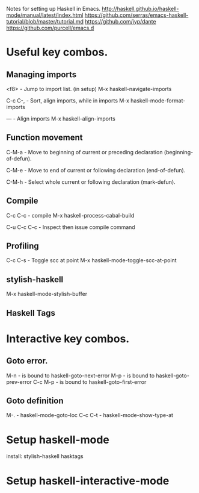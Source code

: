 Notes for setting up Haskell in Emacs.
http://haskell.github.io/haskell-mode/manual/latest/index.html
https://github.com/serras/emacs-haskell-tutorial/blob/master/tutorial.md
https://github.com/jyp/dante
https://github.com/purcell/emacs.d

* Useful key combos.

** Managing imports

<f8>        - Jump to import list. (in setup)
M-x haskell-navigate-imports

C-c C-,     - Sort, align imports, while in imports
M-x haskell-mode-format-imports

---         - Align imports
M-x haskell-align-imports

** Function movement
C-M-a       - Move to beginning of current or preceding declaration (beginning-of-defun). 

C-M-e       - Move to end of current or following declaration (end-of-defun). 

C-M-h       - Select whole current or following declaration (mark-defun). 

** Compile
C-c C-c     - compile
M-x haskell-process-cabal-build

C-u C-c C-c - Inspect then issue compile command

** Profiling
C-c C-s    - Toggle scc at point
M-x haskell-mode-toggle-scc-at-point

** stylish-haskell
M-x haskell-mode-stylish-buffer

** Haskell Tags


* Interactive key combos.
** Goto error.
M-n         - is bound to haskell-goto-next-error
M-p         - is bound to haskell-goto-prev-error
C-c M-p     - is bound to haskell-goto-first-error

** Goto definition
M-.         - haskell-mode-goto-loc
C-c C-t     - haskell-mode-show-type-at


* Setup haskell-mode

install: stylish-haskell hasktags

* Setup haskell-interactive-mode

